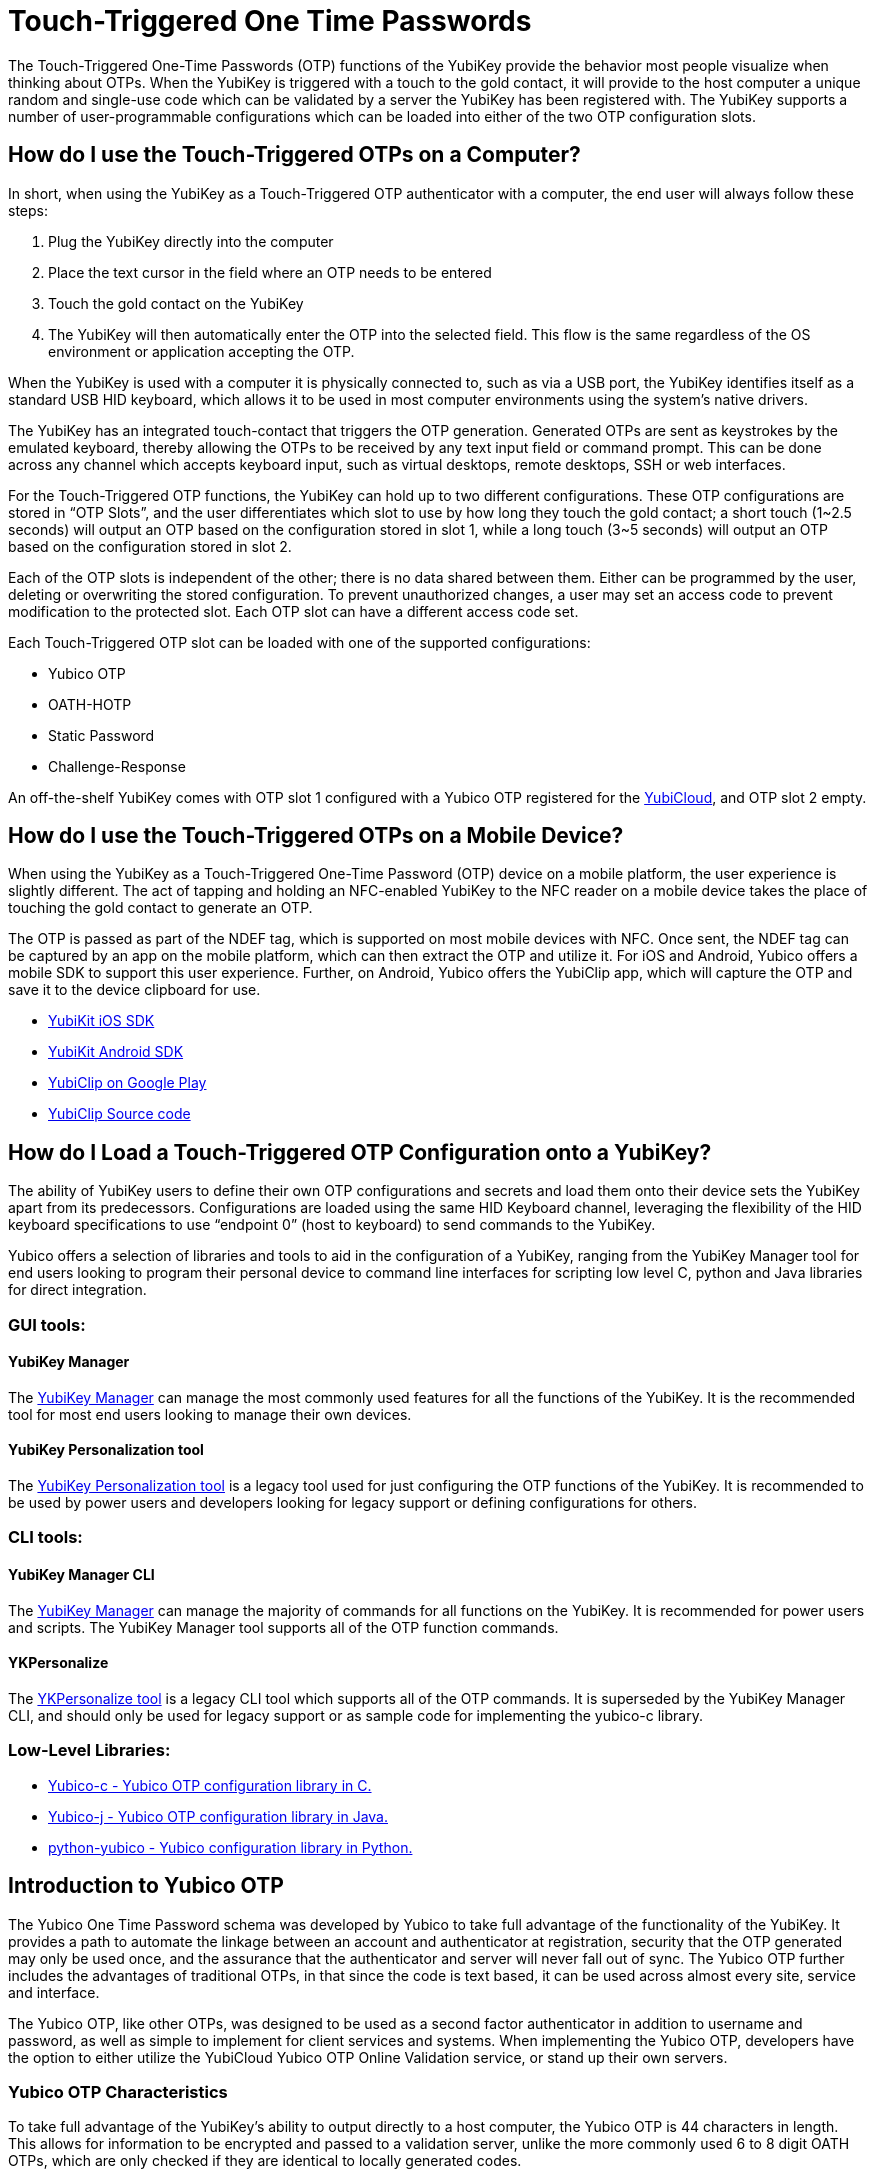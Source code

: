 = Touch-Triggered One Time Passwords

The Touch-Triggered One-Time Passwords (OTP) functions of the YubiKey provide the behavior most people visualize when thinking about OTPs. When the YubiKey is triggered with a touch to the gold contact, it will provide to the host computer a unique random and single-use code which can be validated by a server the YubiKey has been registered with. The YubiKey supports a number of user-programmable configurations which can be loaded into either of the two OTP configuration slots.

== How do I use the Touch-Triggered OTPs on a Computer?
In short, when using the YubiKey as a Touch-Triggered OTP authenticator with a computer, the end user will always follow these steps:

. Plug the YubiKey directly into the computer
. Place the text cursor in the field where an OTP needs to be entered
. Touch the gold contact on the YubiKey
. The YubiKey will then automatically enter the OTP into the selected field. This flow is the same regardless of the OS environment or application accepting the OTP.

When the YubiKey is used with a computer it is physically connected to, such as via a USB port, the YubiKey identifies itself as a standard USB HID keyboard, which allows it to be used in most
computer environments using the system’s native drivers.

The YubiKey has an integrated touch-contact that triggers the OTP generation. Generated OTPs are sent as keystrokes by the emulated keyboard, thereby allowing the OTPs to be received by any text input field or command prompt. This can be done across any channel which accepts keyboard input, such as virtual desktops, remote desktops, SSH or web interfaces.

For the Touch-Triggered OTP functions, the YubiKey can hold up to two different configurations. These OTP configurations are stored in “OTP Slots”, and the user differentiates which slot to use by how long they touch the gold contact; a short touch (1~2.5 seconds) will output an OTP based on the configuration stored in slot 1, while a long touch (3~5 seconds) will output an OTP based on the configuration stored in slot 2.

Each of the OTP slots is independent of the other; there is no data shared between them. Either can be programmed by the user, deleting or overwriting the stored configuration. To prevent unauthorized changes, a user may set an access code to prevent modification to the protected slot. Each OTP slot can have a different access code set.

Each Touch-Triggered OTP slot can be loaded with one of the supported configurations:

* Yubico OTP
* OATH-HOTP
* Static Password
* Challenge-Response

An off-the-shelf YubiKey comes with OTP slot 1 configured with a Yubico OTP registered for the link:https://www.yubico.com/products/services-software/yubicloud/[YubiCloud], and OTP slot 2 empty.

== How do I use the Touch-Triggered OTPs on a Mobile Device?
When using the YubiKey as a Touch-Triggered One-Time Password (OTP) device on a mobile platform, the user experience is slightly different. The act of tapping and holding an NFC-enabled YubiKey to the NFC reader on a mobile device takes the place of touching the gold contact to generate an OTP.

The OTP is passed as part of the NDEF tag, which is supported on most mobile devices with NFC. Once sent, the NDEF tag can be captured by an app on the mobile platform, which can then extract the OTP and utilize it. For iOS and Android, Yubico offers a mobile SDK to support this user experience. Further, on Android, Yubico offers the YubiClip app, which will capture the OTP and save it to the device clipboard for use.

* link:https://developers.yubico.com/Software_Projects/Mobile_SDK/[YubiKit iOS SDK]
* link:https://developers.yubico.com/Software_Projects/Mobile_SDK/[YubiKit Android SDK]
* link:https://play.google.com/store/apps/details?id=com.yubico.yubiclip&hl=en_US[YubiClip on Google Play]
* link:https://github.com/Yubico/yubiclip-android[YubiClip Source code]

== How do I Load a Touch-Triggered OTP Configuration onto a YubiKey?
The ability of YubiKey users to define their own OTP configurations and secrets and load them onto their device sets the YubiKey apart from its predecessors. Configurations are loaded using the same HID Keyboard channel, leveraging the flexibility of the HID keyboard specifications to use “endpoint 0” (host to keyboard) to send commands to the YubiKey.

Yubico offers a selection of libraries and tools to aid in the configuration of a YubiKey, ranging from the YubiKey Manager tool for end users looking to program their personal device to command line interfaces for scripting low level C, python and Java libraries for direct integration.

=== GUI tools:
==== YubiKey Manager
The link:https://developers.yubico.com/yubikey-manager-qt/[YubiKey Manager] can manage the most commonly used features for all the functions of the YubiKey. It is the recommended tool for most end users looking to manage their own devices.

==== YubiKey Personalization tool
The link:https://developers.yubico.com/yubikey-personalization-gui/[YubiKey Personalization tool] is a legacy tool used for just configuring the OTP functions of the YubiKey. It is recommended to be used by power users and developers looking for legacy support or defining configurations for others.

=== CLI tools:
==== YubiKey Manager CLI
The link:https://developers.yubico.com/yubikey-manager/[YubiKey Manager] can manage the majority of commands for all functions on the YubiKey. It is recommended for power users and scripts. The YubiKey Manager tool supports all of the OTP function commands.

==== YKPersonalize
The link:https://developers.yubico.com/yubikey-personalization/[YKPersonalize tool] is a legacy CLI tool which supports all of the OTP commands. It is superseded by the YubiKey Manager CLI, and should only be used for legacy support or as sample code for implementing the yubico-c library.

=== Low-Level Libraries:

* link:https://github.com/Yubico/yubico-c[Yubico-c - Yubico OTP configuration library in C.]
* link:https://github.com/Yubico/yubico-j[Yubico-j - Yubico OTP configuration library in Java.]
* link:https://github.com/Yubico/python-yubico[python-yubico - Yubico configuration library in Python.]

== Introduction to Yubico OTP
The Yubico One Time Password schema was developed by Yubico to take full advantage of the functionality of the YubiKey. It provides a path to automate the linkage between an account and authenticator at registration, security that the OTP generated may only be used once, and the assurance that the authenticator and server will never fall out of sync. The Yubico OTP further includes the advantages of traditional OTPs, in that since the code is text based, it can be used across almost every site, service and interface.

The Yubico OTP, like other OTPs, was designed to be used as a second factor authenticator in addition to username and password, as well as simple to implement for client services and systems. When implementing the Yubico OTP, developers have the option to either utilize the YubiCloud Yubico OTP Online Validation service, or stand up their own servers.

=== Yubico OTP Characteristics
To take full advantage of the YubiKey’s ability to output directly to a host computer, the Yubico OTP is 44 characters in length. This allows for information to be encrypted and passed to a validation server, unlike the more commonly used 6 to 8 digit OATH OTPs, which are only checked if they are identical to locally generated codes.

The first 12 characters of each OTP generated by the YubiKey remain constant over every OTP generated. These characters are called the Public ID, and are used to identify the YubiKey which generated the OTP. Integrators can use the Public ID to associate a YubiKey with an account, checking before the OTP is even validated if the correct YubiKey is being used. Further, since the Public ID is part of every OTP submitted, it can be captured during registration, automating the linkage between the YubiKey device and account.

The remaining 32 characters are a 128-bit AES-128 encrypted string containing information for validating the authenticity of the OTP. Each YubiKey uses a unique AES key, ensuring that should the key of one Yubico OTP become compromised, it does not affect any other users. The information encrypted includes a Private ID, Session and Usage Counters, a timer value, a checksum and 4 bytes of random data. For full details on these components, refer to https://developers.yubico.com/OTP/OTPs_Explained.html.

Since the usage counters are encrypted in the Yubico OTP string, the YubiKey and OTP validation server will never get out of sync - the validation server can update the values it has for the YubiKey on each successfully decrypted OTP. For more details, see the YubiCloud and the Yubico Validation Server.

==== Modhex
The Yubico OTP was designed to be compatible across as wide a range of keyboard languages as possible. The character set used is a Modified Hexadecimal encoding, commonly referred to as Modhex.

The character representation may look a bit strange at first sight but is designed to cope with various keyboard layouts causing potential ambiguities when decoded. USB keyboards send their keystrokes by the means of “scan codes” rather than the actual character representation.
The translation to keystrokes is done by the computer. For the YubiKey, it is critical that the same code is generated if it is inserted in a German computer having a QWERTZ, a French with an AZERTY or a US one with a QWERTY layout. The “Modhex”, or Modified Hexadecimal coding was invented by Yubico to just use the specific characters that don’t create any ambiguities. The Modhex coding packs four bits of information in each keystroke. This gives that a 128-bit OTP string requires 128 / 4 = 32 Characters.

The Modhex mapping is based on hexadecimal coding but the output is mapped into the following characters, found at the same scan code address on most keyboards

|===
|Hex| 0| 1| 2| 3| 4| 5| 6| 7| 8| 9| a | b | c | d | e | f

|ModHex|c|b|d|e|f|g|h|i|j|k|l|n|r|t|u|v
|===

For more details, see the link:https://developers.yubico.com/OTP/Modhex_Converter.html[Modhex Converter].

=== Yubico OTP Validation
The Yubico OTP takes advantage of the full range of information encrypted within during authentication. Broadly, the following steps are included in each Validation:

. The YubiKey is inserted into the USB port. The computer detects it as an external USB HID keyboard.
. The user touches the YubiKey OTP generation button.
. Internally, a byte string is formed by concatenation of various internally stored and calculated fields, including as a non-volatile counter, a timer and a random number.
. The byte string is encrypted with a 128-bit AES key.
. The encrypted string is converted to a series of characters and sent as keystrokes via the keyboard port.

The generated string of keystrokes is then typically sent via an input dialog or a web form to a server or host application for verification. The basic steps for verification can be conceptually described as:

. The received string is converted back to a byte string.
. The byte string is decrypted using the same (symmetric) 128-bit AES key.
. The string’s checksum is verified. If not valid, the OTP is rejected.
. Additional fields are verified. If not valid, the OTP is rejected.
. The non-volatile counter is compared with the previously received value. If lower than or equal to the stored value, the received OTP is rejected as a replay. If greater than the stored value, the received value is stored and the OTP is accepted as valid.

For a more in depth description of this process, refer to the link:https://developers.yubico.com/yubikey-val/Validation_Server_Algorithm.html[Yubico Validation Server Algorithm].

The Yubico Validation Service is comprised of 2 servers; a Validation server which compares the counters and acts as the public facing interface and a Key Storage Module where the secrets for the Yubico OTPs are stored and OTPs are decrypted. Yubico offers both a Validation server and Key Storage Module to make standing up a personal validation server straightforward. Users can set up more than one of each type of server, and use the tooling built into them to keep each in sync. These servers and frameworks are described in more depth at Setup of a self-hosted link:https://developers.yubico.com/OTP/Guides/Self-hosted_OTP_validation.html[Yubico OTP validation server].

Relevant pages:

* link:https://developers.yubico.com/OTP/Specifications/OTP_decryption_protocol.html[OTP Decryption Protocol]
* link:https://developers.yubico.com/OTP/Specifications/OTP_validation_protocol.html[OTP Validation Protocol]
* link:https://developers.yubico.com/OTP/Specifications/Test_vectors.html[Test vectors]

Servers:

* Validation Server: link:https://developers.yubico.com/yubikey-val/[yk-val]
* KSM server (both using YubiHSM and soft DB): link:https://developers.yubico.com/python-pyhsm/YubiKey_KSM.html[pyHSM]

==== YubiCloud
For services and websites connected to the internet, Yubico offers a free Yubico OTP Validation service called the YubiCloud. Every YubiKey is programmed at the factory with a YubiCloud credential, removing the need to manage and upload secrets. The YubiCloud runs the same code and behaves in the same manner as a Yubico OTP Validation servers available as open source. For more details, refer to the link:https://support.yubico.com/support/solutions/articles/15000006482-yubicloud-otp-validation-service-guide[YubiCloud OTP Validation Service Guide].

To make it simple to integrate the YubiCloud, Yubico offers client libraries as open source in a number of languages. These offerings can be accessed under the link:https://developers.yubico.com/OTP/Plugins.html[Yubico OTP Integrations Plug-ins] page. Alternatively, it is a straightforward matter to create your own client - advice and direction on how to do so can be referenced at link:https://developers.yubico.com/yubikey-val/Getting_Started_Writing_Clients.html[Getting Started Writing Clients].

Whether using a pre-built client or writing a new one, each client service will need an API key from Yubico. Directions on acquiring one are listed in link:https://support.yubico.com/support/solutions/articles/15000006443-obtaining-an-api-key-for-yubikey-development[Obtaining an API Key for YubiKey Development]. Note that only the client service sending an OTP to the YubiCloud needs an API key; individual users utilizing the service do not.

== Introduction to OATH-HOTP
Most older One-Time Password tokens utilize the OATH protocol; they can be easily identified with the 6 to 8 digit codes generated. The YubiKey can have the Touch-Triggered OTP slots to act as an Event-based OATH OTP generator (OATH-HOTP). It is important to note that the YubiKey also has an OATH Application which can also generate OATH Event based (HOTP) and Time based (TOTP) codes with supporting software; this function is seperate from the Touch-Triggered OTP functions discussed here. For more information, refer to the OATH Application pages.

=== OATH-HOTP Characteristics
OATH-HOTP is one of the most widespread legacy OTP solutions supported by authentication services today. The protocol is defined and maintained by the link:https://openauthentication.org/[OATH Initiative for Open Authentication], and is available as an open standard. The YubiKey Touch-Triggered function supports the link:https://www.ietf.org/rfc/rfc4226.txt[HOTP: An HMAC-Based OTP Algorithm (RFC 4226)].

With HOTP, the value is based on a counter (incremented each use) and a shared secret key (shared between authentication service and each supported YubiKey). As with the Yubico OTP, the server must keep track of the counters used. The counter is 8 bytes long. Also like the Yubico OTP, for a YubiKey to work with an authentication server, the shared secret key along with the seed value for the counter must be shared prior to the key being used.

=== OATH-HOTP Validation
The HOTP code is created by hashing the secret key with the counter value, and truncating the end result to the desired length of the OTP code. This code is then sent to the authentication service, where it is compared against the results of the same calculation done by the server against its internal counter.

Since the OTP validation is done by a comparison check, no data on the counter value of the OATH-HOTP OTP counter on the YubiKey can be extracted. This means if the counter value on the YubiKey and the authentication server fall out of synchronization, such as if the YubiKey generates a number of OATH-HOTP codes without submitting them to the server. To reduce the chance of an out-of-sync event, most OATH-HOTP Authentication servers have a “look-ahead” window, checking the OTPs generated with the n number of counter values. However, should the counter value on the authenticator exceed this window, the authentication server will still fail. Many OATH-HOTP services have a recovery path in the event this occurs - the details on the process is specific to each service.

==== Token ID
The YubiKey also supports the optional link:https://openauthentication.org/token-specs/[Token Identifier specification (TokenID)]. This allows for an identifier for the device to be prefixed to the generated OTP code. For full details, refer to the specification. Yubico is registered as an OATH Manufacturer, with an OATH Manufacturer Prefix (OMP) of UB.

==== Symantec VIP
The Symantec VIP is a widely used OATH-HOTP authentication service. YubiKeys can be configured to be supported in the Symantec VIP service - contact Yubico Sales for more details.

== Introduction to Challenge-Response
In some situations, applications and services cannot connect to an external validation service; such as isolated machines where access to the internet or even an external network is not available. For local authentication, the YubiKey supports a Challenge-Response interaction where a host service passes a challenge to the YubiKey, which then performs a cryptographic operation and returns the resulting response.

=== Challenge-Response Characteristics
The Challenge-Response interaction on the YubiKey utilizes the cryptographic processor to perform an action on supplied data, and return the response. Unlike the other Touch-Triggered OTP functions, the Challenge-Response communication completely takes place in the HID keyboard data channels; the output is not returned as a series of keystrokes.

The YubiKey supports two methods for Challenge-Response: HMAC-SHA1 and Yubico OTP. HMAC-SHA1 takes a string as a challenge and returns a response created by hashing the string with a stored secret. Yubico OTP takes a challenge and returns a Yubico OTP code based on it encrypted with a stored AES key. Most implementations use the HMAC-SHA1 as it is more widely supported.

When configuring the Touch-Triggered OTP Slots to perform a Challenge-Response interaction, there is an option to require a user touch before the YubiKey will perform the cryptographic operation. This allows for a user presence to be validated, preventing unauthorized operations, but it can impede the user’s experience if multiple Challenge-Response interactions are required in a short period. By not requiring a touch, the user experience is more seamless, but may expose risk if the YubiKey remains plugged into a user’s system.

When integrating the Challenge-Response, Yubico offers code examples:

Python:
https://github.com/Yubico/python-yubico/blob/master/examples/rolling_challenge_response

C (included as part of the yubikey personalization package)
https://github.com/Yubico/yubikey-personalization/blob/master/ykchalresp.c

==== HMAC-SHA1 Challenge-Response
The HMAC-SHA1 Challenge-Response follows the definition of the process defined in link:https://tools.ietf.org/html/rfc2104[RFC2104 - HMAC: Keyed-Hashing for Message Authentication]. The HMAC-SHA1 mode creates a HMAC on a 0-64 byte (0-512 bits) data block using a 20 byte (160 bits) fixed secret. As there are no fields generated by the device, the response is identical if a second identical challenge is issued.

==== Yubico OTP Challenge-Response
The Challenge-Response mode may also be used to generate a Yubico OTP with a 6 byte string (similar to the private ID) passed to the YubiKey in the challenge. The Yubico OTP mode takes a 6 byte challenge and creates a response using the Yubico OTP algorithm and a user defined AES key, where variable fields generated by the device creates different responses even if the challenge is the same.

== Introduction to Static Password
For complete legacy support, the YubiKey Touch-Triggered OTP Slots can also hold a static password. A static password is an unchanging string of characters which remain the same each time the OTP slot is triggered, passed as a series of keystrokes, exactly like a password users would enter directly. However, the YubiKey offers the advantage that the password is entered the same every time, and even if the YubiKey hardware is left in plain sight, the password is not exposed to the casual glance or video recording.

The YubiKey offers two types of static passwords: passwords generated on the device automatically, and passwords entered by a user, with the YubiKey recording the keyboard scan code for each character.

=== Generated Static Password
Static Passwords generated on a YubiKey allow for the longest passwords to be stored - they can be up to 64 characters in length. However, the character set is limited to the modhex character set. The length of a randomly generated 64-character password does provide a high level of entropy which exceeds a shorter password with an expanded character set.

However, to be in compliance with password complexity requirements, a static password generated in such a manner can be configured to have a “!” symbol prepended, a numeric value replace one of the 64 characters, and another of the 64 characters be upper-case.

Generated Static Password configurations may also have an option set to enable the password to be reset to a new value by holding down the button on the YubiKey for over 20 seconds. This is not recommended for common use, as it is easier to accidentally erase a password for a critical system in such a manner.

=== Scan Code Static Password
For user defined passwords, the Touch-Triggered OTP Slot can hold a static password defined by the user, stored as a series of scan codes indicating the keystrokes to replicate the password. This includes all key combinations on a keyboard, such as symbols, upper-case characters or numbers. However, to support the entire character set, a scan code Static Password may only be 38 characters in length.

It is important to note that since Scan Code Static Password only record the keyboard address of the key each character is associated with, moving to a different keyboard language will prevent the password from being typed correctly.
